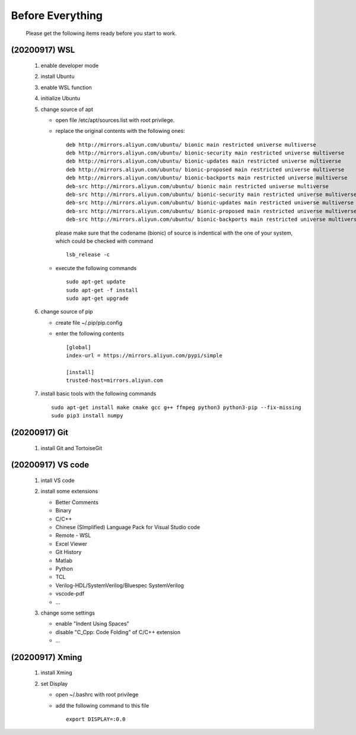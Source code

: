 .. -----------------------------------------------------------------------------
    ..
    ..  Filename       : main.rst
    ..  Author         : Huang Leilei
    ..  Created        : 2020-07-23
    ..  Description    : before everything
    ..
.. -----------------------------------------------------------------------------

Before Everything
=================

    Please get the following items ready before you start to work.

(20200917) WSL
--------------

    #.  enable developer mode

        .. image:: WSL_enableDevMod.png

        \

    #.  install Ubuntu

        .. image:: WSL_install.png

        \

    #.  enable WSL function

        .. image:: WSL_enableWSL.png

        \

    #.  initialize Ubuntu

        .. image:: WSL_initialize.png

        \

    #.  change source of apt

        *   open file /etc/apt/sources.list with root privilege.
        *   replace the original contents with the following ones:

            ::

                deb http://mirrors.aliyun.com/ubuntu/ bionic main restricted universe multiverse
                deb http://mirrors.aliyun.com/ubuntu/ bionic-security main restricted universe multiverse
                deb http://mirrors.aliyun.com/ubuntu/ bionic-updates main restricted universe multiverse
                deb http://mirrors.aliyun.com/ubuntu/ bionic-proposed main restricted universe multiverse
                deb http://mirrors.aliyun.com/ubuntu/ bionic-backports main restricted universe multiverse
                deb-src http://mirrors.aliyun.com/ubuntu/ bionic main restricted universe multiverse
                deb-src http://mirrors.aliyun.com/ubuntu/ bionic-security main restricted universe multiverse
                deb-src http://mirrors.aliyun.com/ubuntu/ bionic-updates main restricted universe multiverse
                deb-src http://mirrors.aliyun.com/ubuntu/ bionic-proposed main restricted universe multiverse
                deb-src http://mirrors.aliyun.com/ubuntu/ bionic-backports main restricted universe multiverse

            please make sure that the codename (bionic) of source is indentical with the one of your system,
            which could be checked with command

            ::

                lsb_release -c

        *   execute the following commands

            ::

                sudo apt-get update
                sudo apt-get -f install
                sudo apt-get upgrade

        \

    #.  change source of pip

        *   create file ~/.pip/pip.config
        *   enter the following contents

            ::

                [global]
                index-url = https://mirrors.aliyun.com/pypi/simple

                [install]
                trusted-host=mirrors.aliyun.com

        \

    #.  install basic tools with the following commands

        ::

            sudo apt-get install make cmake gcc g++ ffmpeg python3 python3-pip --fix-missing
            sudo pip3 install numpy

(20200917) Git
--------------

    #.  install Git and TortoiseGit

        .. image:: Git_install1.png

        \

        .. image:: Git_install2.png

        \


(20200917) VS code
------------------

    #.  intall VS code

        ..  image:: VSCode_install.png

        \

    #.  install some extensions

        *   Better Comments
        *   Binary
        *   C/C++
        *   Chinese (SImplified) Language Pack for Visual Studio code
        *   Remote - WSL
        *   Excel Viewer
        *   Git History
        *   Matlab
        *   Python
        *   TCL
        *   Verilog-HDL/SystemVerilog/Bluespec SystemVerilog
        *   vscode-pdf
        *   ...

        \

    #.  change some settings

        *   enable "Indent Using Spaces"
        *   disable "C_Cpp: Code Folding" of C/C++ extension
        *   ...

        \

(20200917) Xming
----------------

    #.  install Xming

        .. image:: Xming_install.png

        \

    #.  set Display

        *   open ~/.bashrc with root privilege
        *   add the following command to this file

            ::

                export DISPLAY=:0.0
